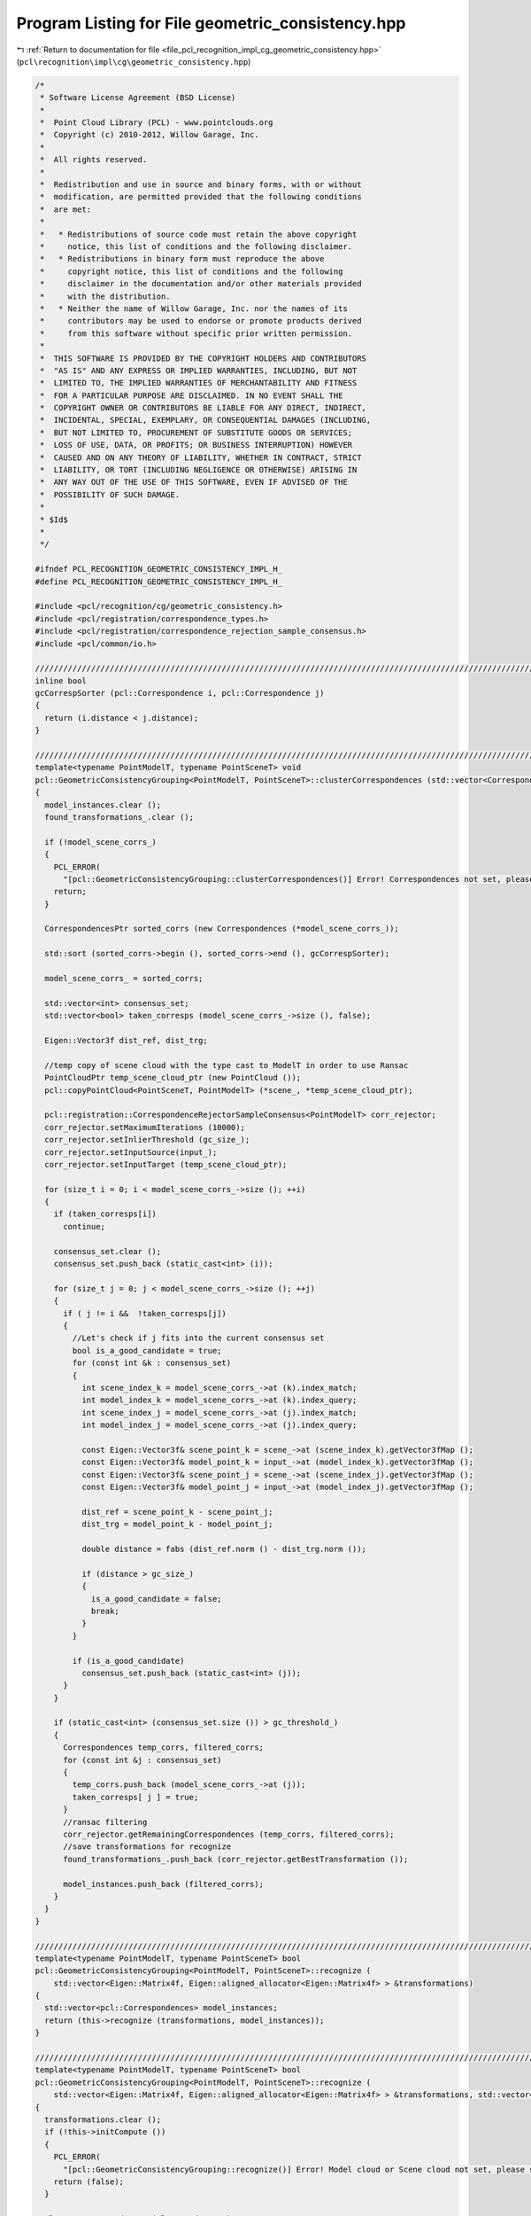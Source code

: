 
.. _program_listing_file_pcl_recognition_impl_cg_geometric_consistency.hpp:

Program Listing for File geometric_consistency.hpp
==================================================

|exhale_lsh| :ref:`Return to documentation for file <file_pcl_recognition_impl_cg_geometric_consistency.hpp>` (``pcl\recognition\impl\cg\geometric_consistency.hpp``)

.. |exhale_lsh| unicode:: U+021B0 .. UPWARDS ARROW WITH TIP LEFTWARDS

.. code-block:: cpp

   /*
    * Software License Agreement (BSD License)
    *
    *  Point Cloud Library (PCL) - www.pointclouds.org
    *  Copyright (c) 2010-2012, Willow Garage, Inc.
    *  
    *  All rights reserved.
    *
    *  Redistribution and use in source and binary forms, with or without
    *  modification, are permitted provided that the following conditions
    *  are met:
    *
    *   * Redistributions of source code must retain the above copyright
    *     notice, this list of conditions and the following disclaimer.
    *   * Redistributions in binary form must reproduce the above
    *     copyright notice, this list of conditions and the following
    *     disclaimer in the documentation and/or other materials provided
    *     with the distribution.
    *   * Neither the name of Willow Garage, Inc. nor the names of its
    *     contributors may be used to endorse or promote products derived
    *     from this software without specific prior written permission.
    *
    *  THIS SOFTWARE IS PROVIDED BY THE COPYRIGHT HOLDERS AND CONTRIBUTORS
    *  "AS IS" AND ANY EXPRESS OR IMPLIED WARRANTIES, INCLUDING, BUT NOT
    *  LIMITED TO, THE IMPLIED WARRANTIES OF MERCHANTABILITY AND FITNESS
    *  FOR A PARTICULAR PURPOSE ARE DISCLAIMED. IN NO EVENT SHALL THE
    *  COPYRIGHT OWNER OR CONTRIBUTORS BE LIABLE FOR ANY DIRECT, INDIRECT,
    *  INCIDENTAL, SPECIAL, EXEMPLARY, OR CONSEQUENTIAL DAMAGES (INCLUDING,
    *  BUT NOT LIMITED TO, PROCUREMENT OF SUBSTITUTE GOODS OR SERVICES;
    *  LOSS OF USE, DATA, OR PROFITS; OR BUSINESS INTERRUPTION) HOWEVER
    *  CAUSED AND ON ANY THEORY OF LIABILITY, WHETHER IN CONTRACT, STRICT
    *  LIABILITY, OR TORT (INCLUDING NEGLIGENCE OR OTHERWISE) ARISING IN
    *  ANY WAY OUT OF THE USE OF THIS SOFTWARE, EVEN IF ADVISED OF THE
    *  POSSIBILITY OF SUCH DAMAGE.
    *
    * $Id$
    *
    */
   
   #ifndef PCL_RECOGNITION_GEOMETRIC_CONSISTENCY_IMPL_H_
   #define PCL_RECOGNITION_GEOMETRIC_CONSISTENCY_IMPL_H_
   
   #include <pcl/recognition/cg/geometric_consistency.h>
   #include <pcl/registration/correspondence_types.h>
   #include <pcl/registration/correspondence_rejection_sample_consensus.h>
   #include <pcl/common/io.h>
   
   //////////////////////////////////////////////////////////////////////////////////////////////////////////////////////
   inline bool
   gcCorrespSorter (pcl::Correspondence i, pcl::Correspondence j)
   {
     return (i.distance < j.distance);
   }
   
   //////////////////////////////////////////////////////////////////////////////////////////////////////////////////////
   template<typename PointModelT, typename PointSceneT> void
   pcl::GeometricConsistencyGrouping<PointModelT, PointSceneT>::clusterCorrespondences (std::vector<Correspondences> &model_instances)
   {
     model_instances.clear ();
     found_transformations_.clear ();
   
     if (!model_scene_corrs_)
     {
       PCL_ERROR(
         "[pcl::GeometricConsistencyGrouping::clusterCorrespondences()] Error! Correspondences not set, please set them before calling again this function.\n");
       return;
     }
   
     CorrespondencesPtr sorted_corrs (new Correspondences (*model_scene_corrs_));
   
     std::sort (sorted_corrs->begin (), sorted_corrs->end (), gcCorrespSorter);
   
     model_scene_corrs_ = sorted_corrs;
   
     std::vector<int> consensus_set;
     std::vector<bool> taken_corresps (model_scene_corrs_->size (), false);
   
     Eigen::Vector3f dist_ref, dist_trg;
   
     //temp copy of scene cloud with the type cast to ModelT in order to use Ransac
     PointCloudPtr temp_scene_cloud_ptr (new PointCloud ());
     pcl::copyPointCloud<PointSceneT, PointModelT> (*scene_, *temp_scene_cloud_ptr);
   
     pcl::registration::CorrespondenceRejectorSampleConsensus<PointModelT> corr_rejector;
     corr_rejector.setMaximumIterations (10000);
     corr_rejector.setInlierThreshold (gc_size_);
     corr_rejector.setInputSource(input_);
     corr_rejector.setInputTarget (temp_scene_cloud_ptr);
   
     for (size_t i = 0; i < model_scene_corrs_->size (); ++i)
     {
       if (taken_corresps[i])
         continue;
   
       consensus_set.clear ();
       consensus_set.push_back (static_cast<int> (i));
       
       for (size_t j = 0; j < model_scene_corrs_->size (); ++j)
       {
         if ( j != i &&  !taken_corresps[j])
         {
           //Let's check if j fits into the current consensus set
           bool is_a_good_candidate = true;
           for (const int &k : consensus_set)
           {
             int scene_index_k = model_scene_corrs_->at (k).index_match;
             int model_index_k = model_scene_corrs_->at (k).index_query;
             int scene_index_j = model_scene_corrs_->at (j).index_match;
             int model_index_j = model_scene_corrs_->at (j).index_query;
             
             const Eigen::Vector3f& scene_point_k = scene_->at (scene_index_k).getVector3fMap ();
             const Eigen::Vector3f& model_point_k = input_->at (model_index_k).getVector3fMap ();
             const Eigen::Vector3f& scene_point_j = scene_->at (scene_index_j).getVector3fMap ();
             const Eigen::Vector3f& model_point_j = input_->at (model_index_j).getVector3fMap ();
   
             dist_ref = scene_point_k - scene_point_j;
             dist_trg = model_point_k - model_point_j;
   
             double distance = fabs (dist_ref.norm () - dist_trg.norm ());
   
             if (distance > gc_size_)
             {
               is_a_good_candidate = false;
               break;
             }
           }
   
           if (is_a_good_candidate)
             consensus_set.push_back (static_cast<int> (j));
         }
       }
       
       if (static_cast<int> (consensus_set.size ()) > gc_threshold_)
       {
         Correspondences temp_corrs, filtered_corrs;
         for (const int &j : consensus_set)
         {
           temp_corrs.push_back (model_scene_corrs_->at (j));
           taken_corresps[ j ] = true;
         }
         //ransac filtering
         corr_rejector.getRemainingCorrespondences (temp_corrs, filtered_corrs);
         //save transformations for recognize
         found_transformations_.push_back (corr_rejector.getBestTransformation ());
   
         model_instances.push_back (filtered_corrs);
       }
     }
   }
   
   //////////////////////////////////////////////////////////////////////////////////////////////////////////////////////
   template<typename PointModelT, typename PointSceneT> bool
   pcl::GeometricConsistencyGrouping<PointModelT, PointSceneT>::recognize (
       std::vector<Eigen::Matrix4f, Eigen::aligned_allocator<Eigen::Matrix4f> > &transformations)
   {
     std::vector<pcl::Correspondences> model_instances;
     return (this->recognize (transformations, model_instances));
   }
   
   //////////////////////////////////////////////////////////////////////////////////////////////////////////////////////
   template<typename PointModelT, typename PointSceneT> bool
   pcl::GeometricConsistencyGrouping<PointModelT, PointSceneT>::recognize (
       std::vector<Eigen::Matrix4f, Eigen::aligned_allocator<Eigen::Matrix4f> > &transformations, std::vector<pcl::Correspondences> &clustered_corrs)
   {
     transformations.clear ();
     if (!this->initCompute ())
     {
       PCL_ERROR(
         "[pcl::GeometricConsistencyGrouping::recognize()] Error! Model cloud or Scene cloud not set, please set them before calling again this function.\n");
       return (false);
     }
   
     clusterCorrespondences (clustered_corrs);
   
     transformations = found_transformations_;
   
     this->deinitCompute ();
     return (true);
   }
   
   #define PCL_INSTANTIATE_GeometricConsistencyGrouping(T,ST) template class PCL_EXPORTS pcl::GeometricConsistencyGrouping<T,ST>;
   
   #endif // PCL_RECOGNITION_GEOMETRIC_CONSISTENCY_IMPL_H_
